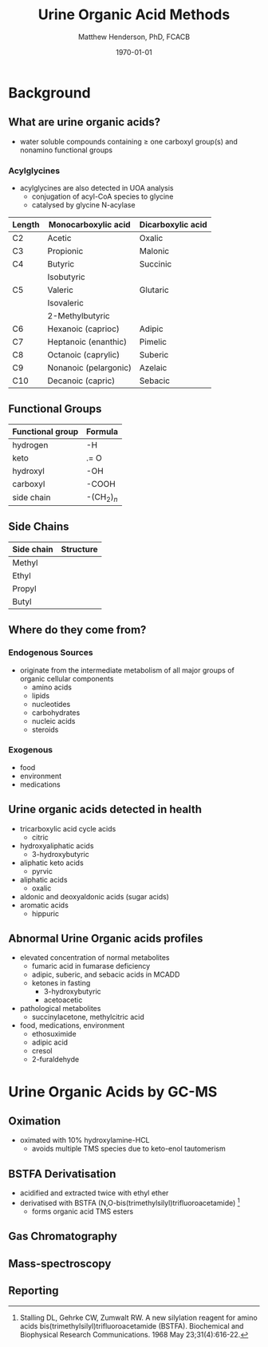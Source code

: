 #+TITLE: Urine Organic Acid Methods
#+AUTHOR: Matthew Henderson, PhD, FCACB
#+DATE: \today

* Background
** What are urine organic acids?
- water soluble compounds containing \ge one carboxyl group(s) and
  nonamino functional groups

#+BEGIN_EXPORT LaTeX
\chemfig{X-C(-[2]X)(-[6]X)-C(-[2]X)(-[6]X)-C(-[7]OH)=[1]O}
#+END_EXPORT
*** Acylglycines
- acylglycines are also detected in UOA analysis
  - conjugation of acyl-CoA species to glycine
  - catalysed by glycine N-acylase

#+CAPTION[]:Organic Acid Nomenclature
#+NAME: tab:nom
| Length | Monocarboxylic acid   | Dicarboxylic acid |
|--------+-----------------------+-------------------|
| C2     | Acetic                | Oxalic            |
| C3     | Propionic             | Malonic           |
| C4     | Butyric               | Succinic          |
|        | Isobutyric            |                   |
| C5     | Valeric               | Glutaric          |
|        | Isovaleric            |                   |
|        | 2-Methylbutyric       |                   |
| C6     | Hexanoic (caprioc)    | Adipic            |
| C7     | Heptanoic (enanthic)  | Pimelic           |
| C8     | Octanoic (caprylic)   | Suberic           |
| C9     | Nonanoic (pelargonic) | Azelaic           |
| C10    | Decanoic (capric)     | Sebacic           |

** Functional Groups

#+BEGIN_EXPORT LaTeX
\chemfig{X-C(-[2]X)(-[6]X)-C(-[2]X)(-[6]X)-C(-[7]OH)=[1]O}
#+END_EXPORT

#+CAPTION[]:Organic Acid Functional Groups
#+NAME: tab:func
| Functional group | Formula            |
|------------------+--------------------|
| hydrogen         | -H                 |
| keto             | .= O               |
| hydroxyl         | -OH                |
| carboxyl         | -COOH              |
| side chain       | -(CH$_2$)$_n$      |

** Side Chains

#+BEGIN_EXPORT LaTeX
\chemfig{X-C(-[2]X)(-[6]X)-C(-[2]X)(-[6]X)-C(-[7]OH)=[1]O}
#+END_EXPORT

#+CAPTION[]:Organic Acid Side Chains
#+NAME: tab:side
| Side chain | Structure                      |
|------------+--------------------------------|
| Methyl     | \chemfig{CH_3-}                |
| Ethyl      | \chemfig{CH_3-CH_2-}           |
| Propyl     | \chemfig{CH_3-CH_2-CH_2-}      |
| Butyl      | \chemfig{CH_3-CH_2-CH_2-CH_2-} |

** Where do they come from?
*** Endogenous Sources
- originate from the intermediate metabolism of all major groups of
  organic cellular components
  - amino acids
  - lipids
  - nucleotides
  - carbohydrates
  - nucleic acids
  - steroids

*** Exogenous
- food
- environment
- medications

** Urine organic acids detected in health
  - tricarboxylic acid cycle acids
    - citric
  - hydroxyaliphatic acids
    - 3-hydroxybutyric
  - aliphatic keto acids
    - pyrvic
  - aliphatic acids
    - oxalic
  - aldonic and deoxyaldonic acids (sugar acids)
  - aromatic acids
    - hippuric

** Abnormal Urine Organic acids profiles
- elevated concentration of normal metabolites
  - fumaric acid in fumarase deficiency
  - adipic, suberic, and sebacic acids in MCADD
  - ketones in fasting
    - 3-hydroxybutyric
    - acetoacetic

- pathological metabolites
  - succinylacetone, methylcitric acid

- food, medications, environment
  - ethosuximide
  - adipic acid
  - cresol
  - 2-furaldehyde

* Urine Organic Acids by GC-MS
** Oximation
- oximated with 10% hydroxylamine-HCL
  - avoids multiple TMS species due to keto-enol tautomerism

#+BEGIN_EXPORT LaTeX
\schemestart
\chemname{\chemfig{R=[1](-[2]OH)-[7]R}}{\tiny enol}
\arrow{<=>}
\chemname{\chemfig{R-[1](=[2]O)-[7]R}}{\tiny ketone}
\+
\chemname{\chemfig{N(<:[::-160]H)(<[::-120]H)-O-[1]H}}{\tiny hydroxylamine}
\arrow{->}
\chemname{\chemfig{R-[1](=[2]N-[1]OH)-[7]R}}{\tiny ketoxime}
\schemestop
#+END_EXPORT
** BSTFA Derivatisation
- acidified and extracted twice with ethyl ether 
- derivatised with BSTFA (N,O-bis(trimethylsilyl)trifluoroacetamide) [fn:stalling]
  - forms organic acid TMS esters

#+BEGIN_EXPORT LaTeX
\schemestart
\chemname{\chemfig{F{_3}C-C(-[1]OTMS)=[7]NTMS}}{\tiny BSTFA}
\+
\chemname{\chemfig{R-C(=[1]O)-[7]OH}}{\tiny carboxylic acid}
\arrow{->}
\chemname{\chemfig{R-C(=[1]O)-[7]OTMS}}{\tiny TMS ester}
\+
\chemname{\chemfig{F{_3}C-C(=[1]O)-[7]NTMS}}{\tiny TMS amide}
\schemestop
#+END_EXPORT

[fn:stalling] Stalling DL, Gehrke CW, Zumwalt RW. A new silylation
reagent for amino acids bis(trimethylsilyl)trifluoroacetamide
(BSTFA). Biochemical and Biophysical Research Communications. 1968 May
23;31(4):616-22.

** Gas Chromatography

** Mass-spectroscopy

** Reporting

